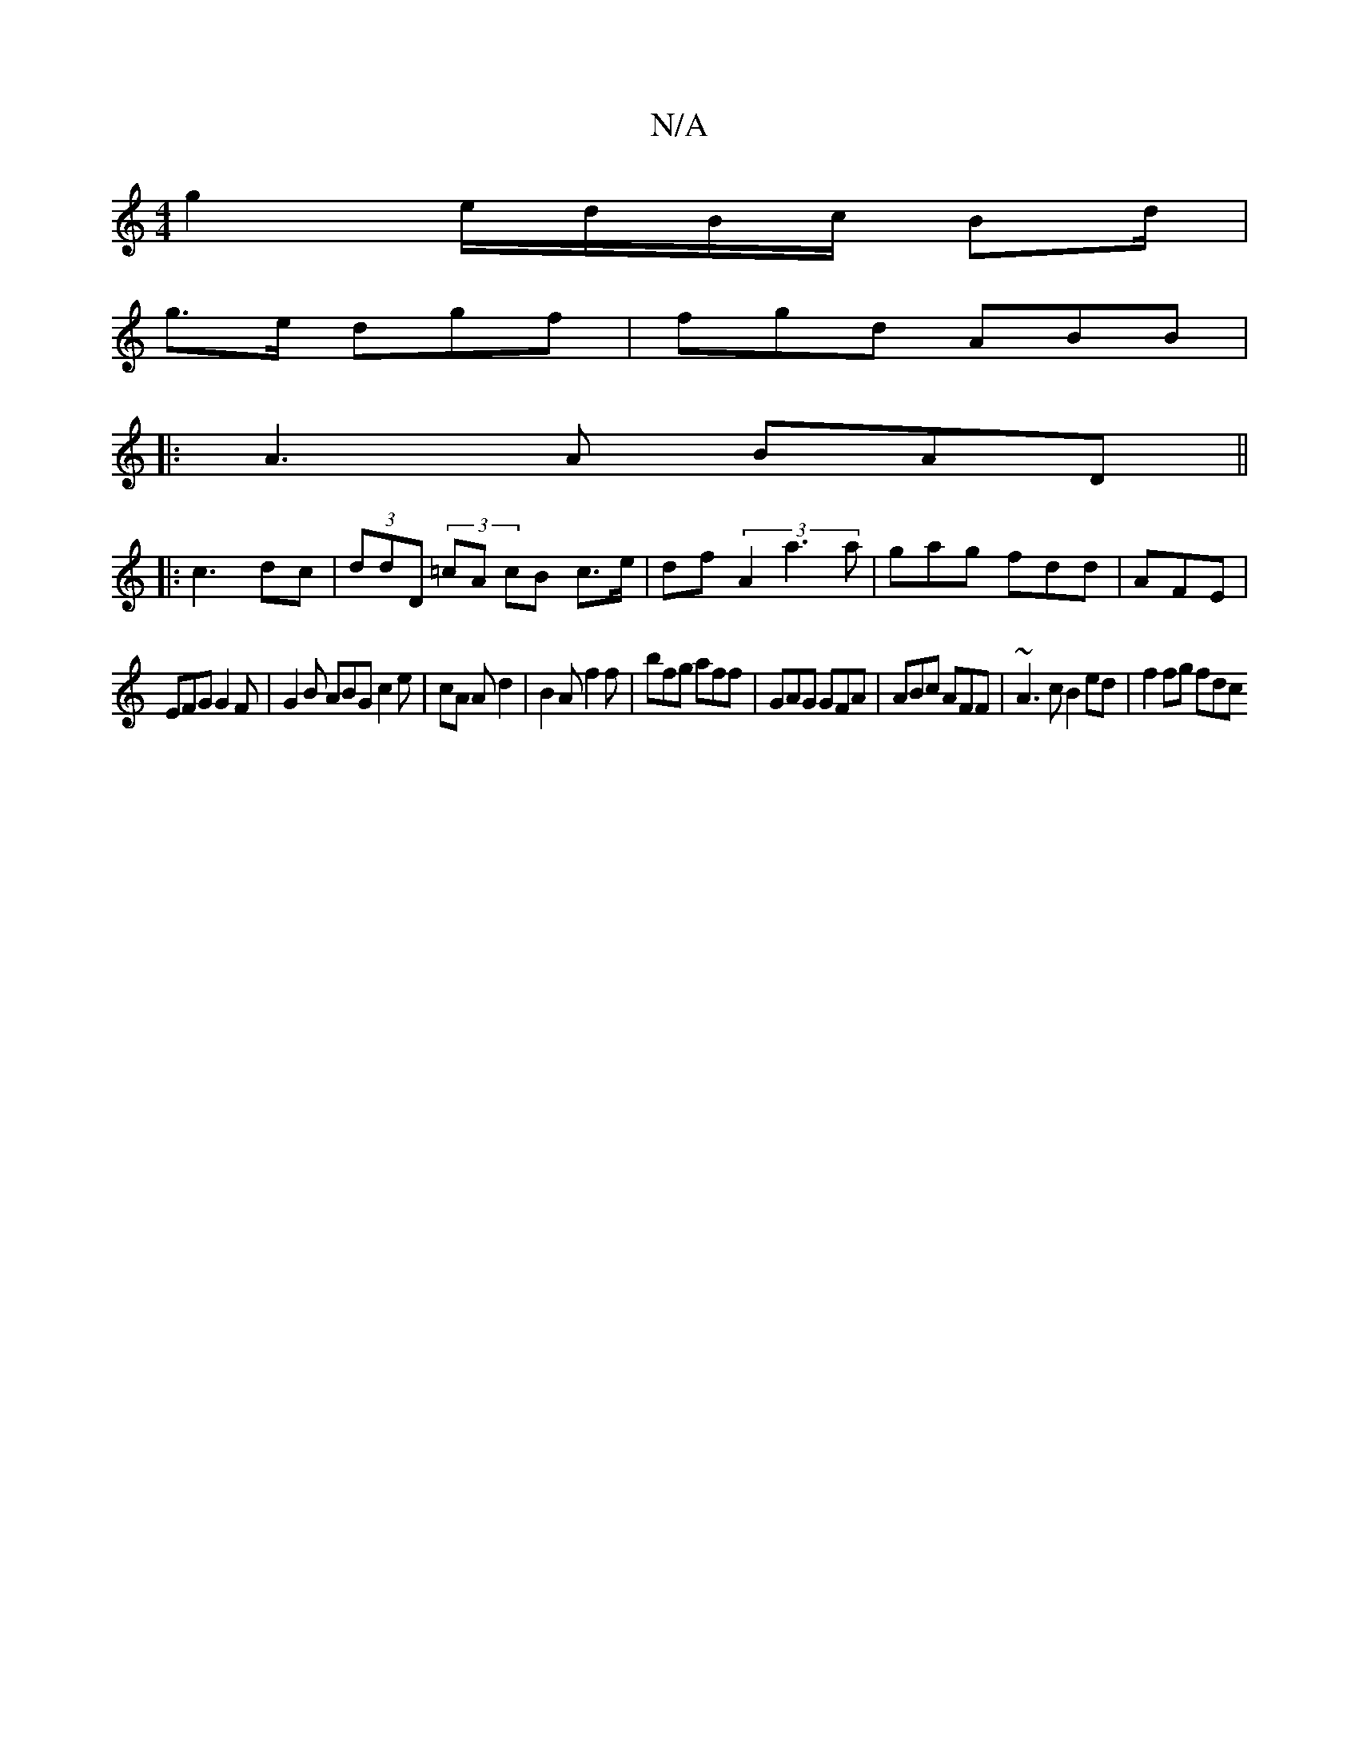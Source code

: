 X:1
T:N/A
M:4/4
R:N/A
K:Cmajor
 :|
g2 e/d/B/c/ Bd/2|
g>e dgf| fgd ABB |
|: A3A BAD ||
|:c3 dc | (3ddD (3=cA cB c>e|df- (3A2a3a | gag fdd |AFE |
EFG G2F|G2B ABG c2e| cA Ad2|B2A f2f | bfg aff | GAG GFA | ABc AFF|~A3c B2ed | f2 fg fdc